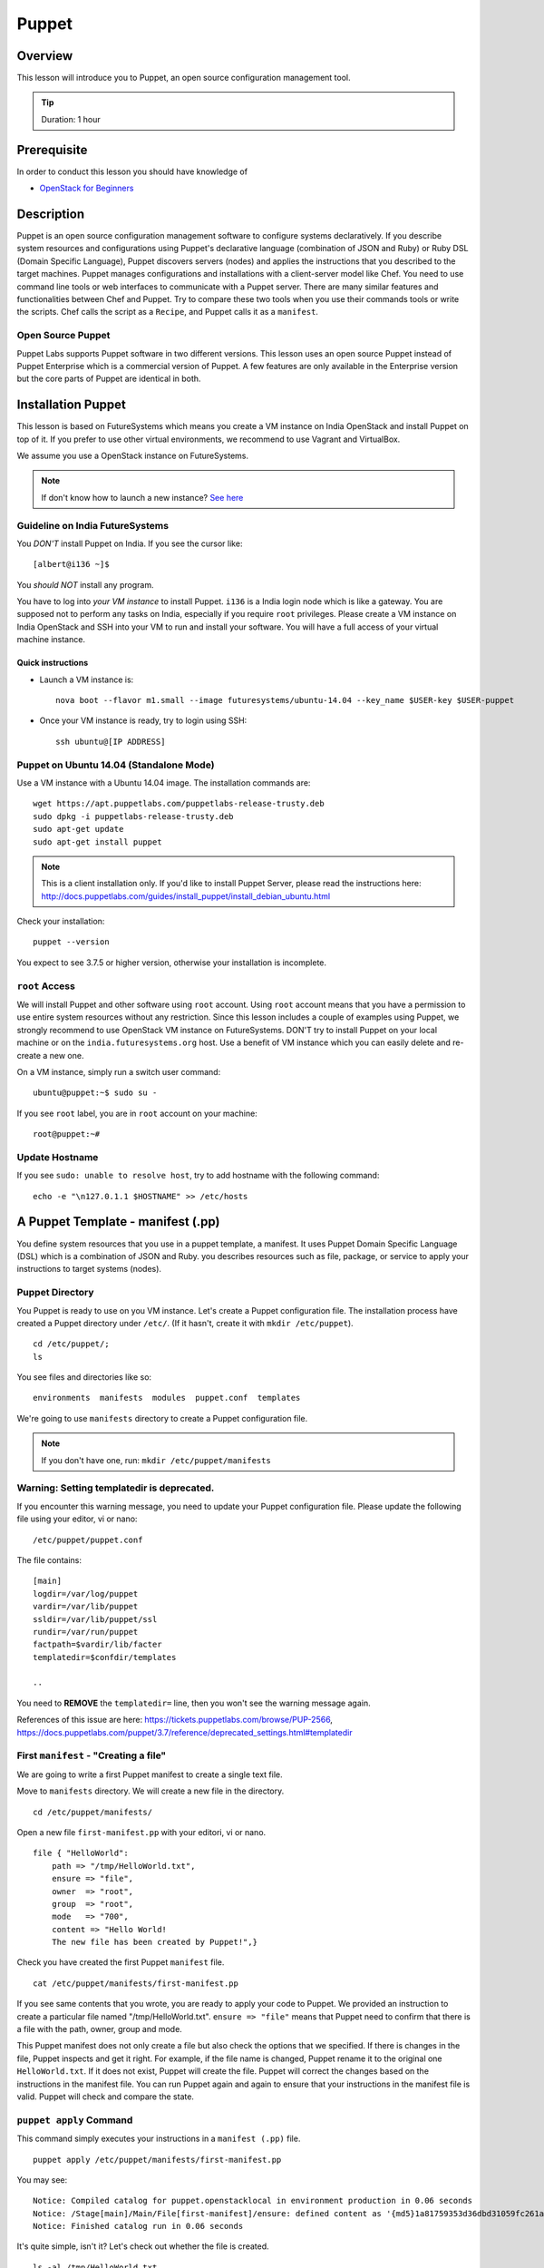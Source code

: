 
.. _ref-class-lesson-devops-puppet:

Puppet
======================================================================

Overview
----------------------------------------------------------------------

This lesson will introduce you to Puppet, an open source configuration
management tool.

.. tip:: Duration: 1 hour

Prerequisite
----------------------------------------------------------------------

In order to conduct this lesson you should have knowledge of

* `OpenStack for Beginners <../iaas/openstack.html>`_

Description
----------------------------------------------------------------------

Puppet is an open source configuration management software to configure systems
declaratively. If you describe system resources and configurations using
Puppet's declarative language (combination of JSON and Ruby) or Ruby DSL
(Domain Specific Language), Puppet discovers servers (nodes) and applies the
instructions that you described to the target machines. Puppet manages
configurations and installations with a client-server model like Chef.  You
need to use command line tools or web interfaces to communicate with a Puppet
server. There are many similar features and functionalities between Chef and
Puppet. Try to compare these two tools when you use their commands tools or
write the scripts. Chef calls the script as a ``Recipe``, and Puppet calls it
as a ``manifest``.

Open Source Puppet
^^^^^^^^^^^^^^^^^^^^^^^^^^^^^^^^^^^^^^^^^^^^^^^^^^^^^^^^^^^^^^^^^^^^^^^^^^^^^^^

Puppet Labs supports Puppet software in two different versions. This lesson
uses an open source Puppet instead of Puppet Enterprise which is a commercial
version of Puppet. A few features are only available in the Enterprise version
but the core parts of Puppet are identical in both.

Installation Puppet
-------------------------------------------------------------------------------

This lesson is based on FutureSystems which means you create a VM instance on
India OpenStack and install Puppet on top of it. If you prefer to use other
virtual environments, we recommend to use Vagrant and VirtualBox.

We assume you use a OpenStack instance on FutureSystems.

.. note:: If don't know how to launch a new instance? `See here
    <../iaas/openstack.html#launching-a-new-instance>`_

Guideline on India FutureSystems
^^^^^^^^^^^^^^^^^^^^^^^^^^^^^^^^^^^^^^^^^^^^^^^^^^^^^^^^^^^^^^^^^^^^^^^^^^^^^^^

You *DON'T* install Puppet on India. If you see the cursor like:

::

  [albert@i136 ~]$

You *should NOT* install any program.

You have to log into *your VM instance* to install Puppet. ``i136`` is a India
login node which is like a gateway.  You are supposed not to perform any tasks
on India, especially if you require ``root`` privileges. Please create a VM
instance on India OpenStack and SSH into your VM to run and install your
software. You will have a full access of your virtual machine instance.

Quick instructions
"""""""""""""""""""""""""""""""""""""""""""""""""""""""""""""""""""""""""""""""

* Launch a VM instance is::

    nova boot --flavor m1.small --image futuresystems/ubuntu-14.04 --key_name $USER-key $USER-puppet

* Once your VM instance is ready, try to login using SSH::

    ssh ubuntu@[IP ADDRESS]

Puppet on Ubuntu 14.04 (Standalone Mode)
^^^^^^^^^^^^^^^^^^^^^^^^^^^^^^^^^^^^^^^^^^^^^^^^^^^^^^^^^^^^^^^^^^^^^^^^^^^^^^^

Use a VM instance with a Ubuntu 14.04 image. The installation commands are::

        wget https://apt.puppetlabs.com/puppetlabs-release-trusty.deb
        sudo dpkg -i puppetlabs-release-trusty.deb
        sudo apt-get update
        sudo apt-get install puppet

.. note:: This is a client installation only. If you'd like to install Puppet
          Server, please read the instructions here:
          http://docs.puppetlabs.com/guides/install_puppet/install_debian_ubuntu.html

Check your installation::

  puppet --version

You expect to see 3.7.5 or higher version, otherwise your installation is incomplete.

``root`` Access
^^^^^^^^^^^^^^^^^^^^^^^^^^^^^^^^^^^^^^^^^^^^^^^^^^^^^^^^^^^^^^^^^^^^^^^^^^^^^^^

We will install Puppet and other software using ``root`` account. Using ``root``
account means that you have a permission to use entire system resources without
any restriction. Since this lesson includes a couple of examples using Puppet, we
strongly recommend to use OpenStack VM instance on FutureSystems. DON'T try to
install Puppet on your local machine or on the ``india.futuresystems.org`` host.
Use a benefit of VM instance which you can easily delete and re-create a new
one.

On a VM instance, simply run a switch user command::

  ubuntu@puppet:~$ sudo su -

If you see ``root`` label, you are in ``root`` account on your machine::

  root@puppet:~#


Update Hostname
^^^^^^^^^^^^^^^^^^^^^^^^^^^^^^^^^^^^^^^^^^^^^^^^^^^^^^^^^^^^^^^^^^^^^^^^^^^^^^^

If you see ``sudo: unable to resolve host``, try to add hostname with the
following command::

  echo -e "\n127.0.1.1 $HOSTNAME" >> /etc/hosts


A Puppet Template - manifest (.pp)
-------------------------------------------------------------------------------

You define system resources that you use in a puppet template, a manifest. It
uses Puppet Domain Specific Language (DSL) which is a combination of JSON and
Ruby. you describes resources such as file, package, or service to apply your
instructions to target systems (nodes).

Puppet Directory
^^^^^^^^^^^^^^^^^^^^^^^^^^^^^^^^^^^^^^^^^^^^^^^^^^^^^^^^^^^^^^^^^^^^^^^^^^^^^^^

You Puppet is ready to use on you VM instance. Let's create a Puppet
configuration file.  The installation process have created a Puppet directory
under ``/etc/``. (If it hasn't, create it with ``mkdir /etc/puppet``).

::

  cd /etc/puppet/;
  ls

You see files and directories like so::

  environments  manifests  modules  puppet.conf  templates

We're going to use ``manifests`` directory to create a Puppet configuration file.

.. note:: If you don't have one, run: ``mkdir /etc/puppet/manifests``

Warning: Setting templatedir is deprecated.
^^^^^^^^^^^^^^^^^^^^^^^^^^^^^^^^^^^^^^^^^^^^^^^^^^^^^^^^^^^^^^^^^^^^^^^^^^^^^^^

If you encounter this warning message, you need to update your Puppet
configuration file. Please update the following file using your editor, vi or
nano:

::

  /etc/puppet/puppet.conf

The file contains::

  [main]
  logdir=/var/log/puppet
  vardir=/var/lib/puppet
  ssldir=/var/lib/puppet/ssl
  rundir=/var/run/puppet
  factpath=$vardir/lib/facter
  templatedir=$confdir/templates

  ..

You need to **REMOVE** the ``templatedir=`` line, then you won't see the
warning message again.

References of this issue are here:
https://tickets.puppetlabs.com/browse/PUP-2566,
https://docs.puppetlabs.com/puppet/3.7/reference/deprecated_settings.html#templatedir

First ``manifest`` - "Creating a file"
^^^^^^^^^^^^^^^^^^^^^^^^^^^^^^^^^^^^^^^^^^^^^^^^^^^^^^^^^^^^^^^^^^^^^^^^^^^^^^^

We are going to write a first Puppet manifest to create a single text file.

Move to ``manifests`` directory. We will create a new file in the directory.

:: 

  cd /etc/puppet/manifests/

Open a new file ``first-manifest.pp`` with your editori, vi or nano.

::

  file { "HelloWorld":
      path => "/tmp/HelloWorld.txt",
      ensure => "file",
      owner  => "root",
      group  => "root",
      mode   => "700",
      content => "Hello World!
      The new file has been created by Puppet!",}


Check you have created the first Puppet ``manifest`` file.

::

   cat /etc/puppet/manifests/first-manifest.pp

If you see same contents that you wrote, you are ready to apply your code to
Puppet. We provided an instruction to create a particular file named
"/tmp/HelloWorld.txt". ``ensure => "file"`` means that Puppet need to confirm
that there is a file with the path, owner, group and mode.

This Puppet manifest does not only create a file but also check the options
that we specified.  If there is changes in the file, Puppet inspects and get it
right. For example, if the file name is changed, Puppet rename it to the
original one ``HelloWorld.txt``. If it does not exist, Puppet will create the
file.  Puppet will correct the changes based on the instructions in the manifest
file. You can run Puppet again and again to ensure that your instructions in the
manifest file is valid.  Puppet will check and compare the state.

``puppet apply`` Command
^^^^^^^^^^^^^^^^^^^^^^^^^^^^^^^^^^^^^^^^^^^^^^^^^^^^^^^^^^^^^^^^^^^^^^^^^^^^^^^

This command simply executes your instructions in a ``manifest (.pp)`` file.

::

  puppet apply /etc/puppet/manifests/first-manifest.pp

You may see:

::

  Notice: Compiled catalog for puppet.openstacklocal in environment production in 0.06 seconds
  Notice: /Stage[main]/Main/File[first-manifest]/ensure: defined content as '{md5}1a81759353d36dbd31059fc261af0aa2'
  Notice: Finished catalog run in 0.06 seconds

It's quite simple, isn't it? Let's check out whether the file is created.

::

  ls -al /tmp/HelloWorld.txt

You see similar like so::

  -rwx------ 1 root root 16 Apr  5 04:19 /tmp/HelloWorld.txt

``-rwx------`` satisfies ``mode => "700"`` and ``root root`` is identical with
``owner => "root"`` and ``group => "root"``.

Let's check the content::

  cat /tmp/HelloWorld.txt

You see::

  Hello World!
  The new file has been created by Puppet!

Congraturations! 
You have installed and tested Puppet with your first
``manifest`` to create and manage a file.  In this tutorial, we used ``file``
Puppet type, there are many types are available including ``package`` and
``service`` Please find more information here:
https://docs.puppetlabs.com/references/latest/type.html

.. _ref-class-lesson-devops-puppet-exercises:

Exercises
----------------------------------------------------------------------

Exercise I
^^^^^^^^^^^^^^^^^^^^^^^^^^^^^^^^^^^^^^^^^^^^^^^^^^^^^^^^^^^^^^^^^^^^^^^^^^^^^^^

* Start to record outputs in your shell by ``script <USER>-puppet-ex1.txt``
  command.  Replace ``<USER>`` with your real username e.g. ``albert``.

* Run the following commands::
  cat /etc/puppet/manifests/first-manifest.pp
  puppet apply /etc/puppet/manifests/first-manifest.pp
  ls -al /tmp/HelloWorld.txt
  cat /tmp/HelloWorld.txt

* Exit the recording with ``exit`` command or ``^D``.
  (^D is Control-D)

* Submit your ``<USER>-puppet-ex1.txt`` file.

Exercise II
^^^^^^^^^^^^^^^^^^^^^^^^^^^^^^^^^^^^^^^^^^^^^^^^^^^^^^^^^^^^^^^^^^^^^^^^^^^^^^^

* Explain the following manifest:: 

          package { 'apache':
            ensure => present,
            name   => $::operatingsystem ? {
              /(?i:Ubuntu|Debian|Mint)/ => 'apache2',
              default                   => 'httpd',
            }
          }
          service { 'apache2':
            ensure => running,
            enable => true,
          }

* Q1. If we run this on Ubuntu 14.04, we will see ``apache2`` process. If you
  run this on CentOS, what name of the process do you expect?

* Q2. There are two Puppet types used in this manifest. Describe what
  ``package`` and ``service`` do.

* Submit your answer with ``<USER>-puppet-ex2.txt`` file.


